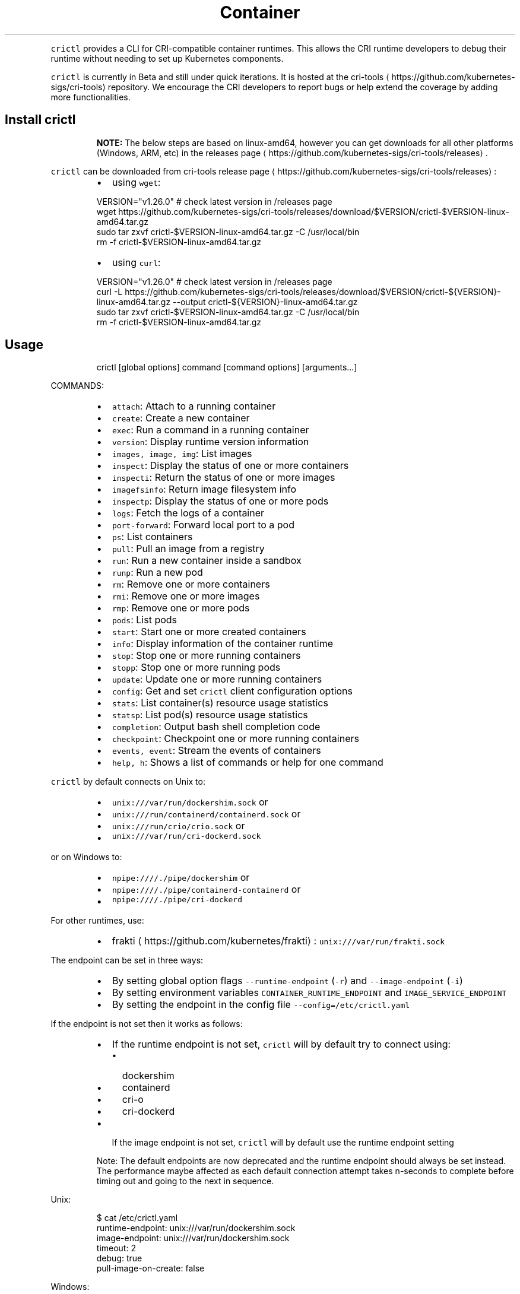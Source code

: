 .TH Container Runtime Interface (CRI) CLI
.PP
\fB\fCcrictl\fR provides a CLI for CRI\-compatible container runtimes. This allows the CRI runtime developers to debug their runtime without needing to set up Kubernetes components.

.PP
\fB\fCcrictl\fR is currently in Beta and still under quick iterations. It is hosted at the cri\-tools
\[la]https://github.com/kubernetes-sigs/cri-tools\[ra] repository. We encourage the CRI developers to report bugs or help extend the coverage by adding more functionalities.

.SH Install crictl
.PP
.RS

.PP
\fBNOTE:\fP The below steps are based on linux\-amd64, however you can get downloads for all other platforms (Windows, ARM, etc) in the releases page
\[la]https://github.com/kubernetes-sigs/cri-tools/releases\[ra]\&.
.RE

.PP
\fB\fCcrictl\fR can be downloaded from cri\-tools release page
\[la]https://github.com/kubernetes-sigs/cri-tools/releases\[ra]:

.RS
.IP \(bu 2
using \fB\fCwget\fR:

.RE

.PP
.RS

.nf
VERSION="v1.26.0" # check latest version in /releases page
wget https://github.com/kubernetes\-sigs/cri\-tools/releases/download/$VERSION/crictl\-$VERSION\-linux\-amd64.tar.gz
sudo tar zxvf crictl\-$VERSION\-linux\-amd64.tar.gz \-C /usr/local/bin
rm \-f crictl\-$VERSION\-linux\-amd64.tar.gz

.fi
.RE

.RS
.IP \(bu 2
using \fB\fCcurl\fR:

.RE

.PP
.RS

.nf
VERSION="v1.26.0" # check latest version in /releases page
curl \-L https://github.com/kubernetes\-sigs/cri\-tools/releases/download/$VERSION/crictl\-${VERSION}\-linux\-amd64.tar.gz \-\-output crictl\-${VERSION}\-linux\-amd64.tar.gz
sudo tar zxvf crictl\-$VERSION\-linux\-amd64.tar.gz \-C /usr/local/bin
rm \-f crictl\-$VERSION\-linux\-amd64.tar.gz

.fi
.RE

.SH Usage
.PP
.RS

.nf
crictl [global options] command [command options] [arguments...]

.fi
.RE

.PP
COMMANDS:

.RS
.IP \(bu 2
\fB\fCattach\fR:             Attach to a running container
.IP \(bu 2
\fB\fCcreate\fR:             Create a new container
.IP \(bu 2
\fB\fCexec\fR:               Run a command in a running container
.IP \(bu 2
\fB\fCversion\fR:            Display runtime version information
.IP \(bu 2
\fB\fCimages, image, img\fR: List images
.IP \(bu 2
\fB\fCinspect\fR:            Display the status of one or more containers
.IP \(bu 2
\fB\fCinspecti\fR:           Return the status of one or more images
.IP \(bu 2
\fB\fCimagefsinfo\fR:        Return image filesystem info
.IP \(bu 2
\fB\fCinspectp\fR:           Display the status of one or more pods
.IP \(bu 2
\fB\fClogs\fR:               Fetch the logs of a container
.IP \(bu 2
\fB\fCport\-forward\fR:       Forward local port to a pod
.IP \(bu 2
\fB\fCps\fR:                 List containers
.IP \(bu 2
\fB\fCpull\fR:               Pull an image from a registry
.IP \(bu 2
\fB\fCrun\fR:                Run a new container inside a sandbox
.IP \(bu 2
\fB\fCrunp\fR:               Run a new pod
.IP \(bu 2
\fB\fCrm\fR:                 Remove one or more containers
.IP \(bu 2
\fB\fCrmi\fR:                Remove one or more images
.IP \(bu 2
\fB\fCrmp\fR:                Remove one or more pods
.IP \(bu 2
\fB\fCpods\fR:               List pods
.IP \(bu 2
\fB\fCstart\fR:              Start one or more created containers
.IP \(bu 2
\fB\fCinfo\fR:               Display information of the container runtime
.IP \(bu 2
\fB\fCstop\fR:               Stop one or more running containers
.IP \(bu 2
\fB\fCstopp\fR:              Stop one or more running pods
.IP \(bu 2
\fB\fCupdate\fR:             Update one or more running containers
.IP \(bu 2
\fB\fCconfig\fR:             Get and set \fB\fCcrictl\fR client configuration options
.IP \(bu 2
\fB\fCstats\fR:              List container(s) resource usage statistics
.IP \(bu 2
\fB\fCstatsp\fR:             List pod(s) resource usage statistics
.IP \(bu 2
\fB\fCcompletion\fR:         Output bash shell completion code
.IP \(bu 2
\fB\fCcheckpoint\fR:         Checkpoint one or more running containers
.IP \(bu 2
\fB\fCevents, event\fR:      Stream the events of containers
.IP \(bu 2
\fB\fChelp, h\fR:            Shows a list of commands or help for one command

.RE

.PP
\fB\fCcrictl\fR by default connects on Unix to:

.RS
.IP \(bu 2
\fB\fCunix:///var/run/dockershim.sock\fR or
.IP \(bu 2
\fB\fCunix:///run/containerd/containerd.sock\fR or
.IP \(bu 2
\fB\fCunix:///run/crio/crio.sock\fR or
.IP \(bu 2
\fB\fCunix:///var/run/cri\-dockerd.sock\fR

.RE

.PP
or on Windows to:

.RS
.IP \(bu 2
\fB\fCnpipe:////./pipe/dockershim\fR or
.IP \(bu 2
\fB\fCnpipe:////./pipe/containerd\-containerd\fR or
.IP \(bu 2
\fB\fCnpipe:////./pipe/cri\-dockerd\fR

.RE

.PP
For other runtimes, use:

.RS
.IP \(bu 2
frakti
\[la]https://github.com/kubernetes/frakti\[ra]: \fB\fCunix:///var/run/frakti.sock\fR

.RE

.PP
The endpoint can be set in three ways:

.RS
.IP \(bu 2
By setting global option flags \fB\fC\-\-runtime\-endpoint\fR (\fB\fC\-r\fR) and \fB\fC\-\-image\-endpoint\fR (\fB\fC\-i\fR)
.IP \(bu 2
By setting environment variables \fB\fCCONTAINER\_RUNTIME\_ENDPOINT\fR and \fB\fCIMAGE\_SERVICE\_ENDPOINT\fR
.IP \(bu 2
By setting the endpoint in the config file \fB\fC\-\-config=/etc/crictl.yaml\fR

.RE

.PP
If the endpoint is not set then it works as follows:

.RS
.IP \(bu 2
If the runtime endpoint is not set, \fB\fCcrictl\fR will by default try to connect using:

.RS
.IP \(bu 2
dockershim
.IP \(bu 2
containerd
.IP \(bu 2
cri\-o
.IP \(bu 2
cri\-dockerd

.RE
.IP \(bu 2
If the image endpoint is not set, \fB\fCcrictl\fR will by default use the runtime endpoint setting

.RE

.PP
.RS

.PP
Note: The default endpoints are now deprecated and the runtime endpoint should always be set instead.
The performance maybe affected as each default connection attempt takes n\-seconds to complete before timing out and going to the next in sequence.
.RE

.PP
Unix:

.PP
.RS

.nf
$ cat /etc/crictl.yaml
runtime\-endpoint: unix:///var/run/dockershim.sock
image\-endpoint: unix:///var/run/dockershim.sock
timeout: 2
debug: true
pull\-image\-on\-create: false

.fi
.RE

.PP
Windows:

.PP
.RS

.nf
C:\\> type %USERPROFILE%\\.crictl\\crictl.yaml
runtime\-endpoint: tcp://localhost:3735
image\-endpoint: tcp://localhost:3735
timeout: 2
debug: true
pull\-image\-on\-create: false

.fi
.RE

.SS Connection troubleshooting
.PP
Some runtimes might use cmux
\[la]https://github.com/soheilhy/cmux\[ra] for connection
multiplexing, which can cause issues during the initial gRPC
\[la]https://grpc.io\[ra]
connection setup. If it does not seem to be possible to connect to the runtime
\fB\fC*.sock\fR, then exporting the environment variable
\fB\fCGRPC\_GO\_REQUIRE\_HANDSHAKE=off\fR might solve the issue. Please take into account
that the environment has to be preserved when running
via sudo (\fB\fCsudo \-E crictl ...\fR).

.SH Additional options
.RS
.IP \(bu 2
\fB\fC\-\-timeout\fR, \fB\fC\-t\fR: Timeout of connecting to server in seconds (default: \fB\fC2s\fR).
0 or less is interpreted as unset and converted to the default. There is no
option for no timeout value set and the smallest supported timeout is \fB\fC1s\fR
.IP \(bu 2
\fB\fC\-\-debug\fR, \fB\fC\-D\fR: Enable debug output
.IP \(bu 2
\fB\fC\-\-help\fR, \fB\fC\-h\fR: show help
.IP \(bu 2
\fB\fC\-\-version\fR, \fB\fC\-v\fR: print the version information of \fB\fCcrictl\fR
.IP \(bu 2
\fB\fC\-\-config\fR, \fB\fC\-c\fR: Location of the client config file (default: \fB\fC/etc/crictl.yaml\fR). Can be changed by setting \fB\fCCRI\_CONFIG\_FILE\fR environment variable. If not specified and the default does not exist, the program's directory is searched as well

.RE

.SH Client Configuration Options
.PP
Use the \fB\fCcrictl\fR config command to get and set the \fB\fCcrictl\fR client configuration
options.

.PP
USAGE:

.PP
.RS

.nf
crictl config [command options] [<crictl options>]

.fi
.RE

.PP
For example \fB\fCcrictl config \-\-set debug=true\fR will enable debug mode when giving subsequent \fB\fCcrictl\fR commands.

.PP
COMMAND OPTIONS:

.RS
.IP \(bu 2
\fB\fC\-\-get value\fR: Show the option value
.IP \(bu 2
\fB\fC\-\-set value\fR: Set option (can specify multiple or separate values with commas: opt1=val1,opt2=val2)
.IP \(bu 2
\fB\fC\-\-help\fR, \fB\fC\-h\fR: Show help (default: \fB\fCfalse\fR)

.RE

.PP
\fB\fCcrictl\fR OPTIONS:

.RS
.IP \(bu 2
\fB\fCruntime\-endpoint\fR: Container runtime endpoint (no default value)
.IP \(bu 2
\fB\fCimage\-endpoint\fR: Image endpoint (no default value)
.IP \(bu 2
\fB\fCtimeout\fR: Timeout of connecting to server (default: \fB\fC2s\fR)
.IP \(bu 2
\fB\fCdebug\fR: Enable debug output (default: \fB\fCfalse\fR)
.IP \(bu 2
\fB\fCpull\-image\-on\-create\fR: Enable pulling image on create requests (default: \fB\fCfalse\fR)
.IP \(bu 2
\fB\fCdisable\-pull\-on\-run\fR: Disable pulling image on run requests (default: \fB\fCfalse\fR)

.RE

.PP
.RS

.PP
When enabled \fB\fCpull\-image\-on\-create\fR modifies the create container command to first pull the container's image.
This feature is used as a helper to make creating containers easier and faster.
Some users of \fB\fCcrictl\fR may desire to not pull the image necessary to create the container.
For example, the image may have already been pulled or otherwise loaded into the container runtime, or the user may be running without a network. For this reason the default for \fB\fCpull\-image\-on\-create\fR is \fB\fCfalse\fR\&.
.PP
By default the run command first pulls the container image, and \fB\fCdisable\-pull\-on\-run\fR is \fB\fCfalse\fR\&.
Some users of \fB\fCcrictl\fR may desire to set \fB\fCdisable\-pull\-on\-run\fR to \fB\fCtrue\fR to not pull the image by default when using the run command.

.PP
To override these default pull configuration settings, \fB\fC\-\-no\-pull\fR and \fB\fC\-\-with\-pull\fR options are provided for the create and run commands.

.RE

.SH Examples
.SS Run pod sandbox with config file
.PP
.RS

.nf
$ cat pod\-config.json
{
    "metadata": {
        "name": "nginx\-sandbox",
        "namespace": "default",
        "attempt": 1,
        "uid": "hdishd83djaidwnduwk28bcsb"
    },
    "log\_directory": "/tmp",
    "linux": {
    }
}

$ crictl runp pod\-config.json
f84dd361f8dc51518ed291fbadd6db537b0496536c1d2d6c05ff943ce8c9a54f

.fi
.RE

.PP
List pod sandboxes and check the sandbox is in Ready state:

.PP
.RS

.nf
$ crictl pods
POD ID              CREATED             STATE               NAME                NAMESPACE           ATTEMPT
f84dd361f8dc5       17 seconds ago      Ready               nginx\-sandbox       default             1

.fi
.RE

.SS Run pod sandbox with runtime handler
.PP
Runtime handler requires runtime support. The following example shows running a pod sandbox with \fB\fCrunsc\fR handler on containerd runtime.

.PP
.RS

.nf
$ cat pod\-config.json
{
    "metadata": {
        "name": "nginx\-runsc\-sandbox",
        "namespace": "default",
        "attempt": 1,
        "uid": "hdishd83djaidwnduwk28bcsb"
    },
    "log\_directory": "/tmp",
    "linux": {
    }
}

$ crictl runp \-\-runtime=runsc pod\-config.json
c112976cb6caa43a967293e2c62a2e0d9d8191d5109afef230f403411147548c

$ crictl inspectp c112976cb6caa43a967293e2c62a2e0d9d8191d5109afef230f403411147548c
...
    "runtime": {
      "runtimeType": "io.containerd.runtime.v1.linux",
      "runtimeEngine": "/usr/local/sbin/runsc",
      "runtimeRoot": "/run/containerd/runsc"
    },
...

.fi
.RE

.SS Pull a busybox image
.PP
.RS

.nf
$ crictl pull busybox
Image is up to date for busybox@sha256:141c253bc4c3fd0a201d32dc1f493bcf3fff003b6df416dea4f41046e0f37d47

.fi
.RE

.PP
List images and check the busybox image has been pulled:

.PP
.RS

.nf
$ crictl images
IMAGE               TAG                 IMAGE ID            SIZE
busybox             latest              8c811b4aec35f       1.15MB
k8s.gcr.io/pause    3.1                 da86e6ba6ca19       742kB

.fi
.RE

.SS Create container in the pod sandbox with config file
.PP
.RS

.nf
$ cat pod\-config.json
{
    "metadata": {
        "name": "nginx\-sandbox",
        "namespace": "default",
        "attempt": 1,
        "uid": "hdishd83djaidwnduwk28bcsb"
    },
    "log\_directory": "/tmp",
    "linux": {
    }
}

$ cat container\-config.json
{
  "metadata": {
      "name": "busybox"
  },
  "image":{
      "image": "busybox"
  },
  "command": [
      "top"
  ],
  "log\_path":"busybox.0.log",
  "linux": {
  }
}

$ crictl create f84dd361f8dc51518ed291fbadd6db537b0496536c1d2d6c05ff943ce8c9a54f container\-config.json pod\-config.json
3e025dd50a72d956c4f14881fbb5b1080c9275674e95fb67f965f6478a957d60

.fi
.RE

.PP
List containers and check the container is in Created state:

.PP
.RS

.nf
$ crictl ps \-a
CONTAINER ID        IMAGE               CREATED             STATE               NAME                ATTEMPT
3e025dd50a72d       busybox             32 seconds ago      Created             busybox             0

.fi
.RE

.SS Start container
.PP
.RS

.nf
$ crictl start 3e025dd50a72d956c4f14881fbb5b1080c9275674e95fb67f965f6478a957d60
3e025dd50a72d956c4f14881fbb5b1080c9275674e95fb67f965f6478a957d60

$ crictl ps
CONTAINER ID        IMAGE               CREATED              STATE               NAME                ATTEMPT
3e025dd50a72d       busybox             About a minute ago   Running             busybox             0

.fi
.RE

.SS Exec a command in container
.PP
.RS

.nf
crictl exec \-i \-t 3e025dd50a72d956c4f14881fbb5b1080c9275674e95fb67f965f6478a957d60 ls
bin   dev   etc   home  proc  root  sys   tmp   usr   var

.fi
.RE

.SS Create and start a container within one command
.PP
It is possible to start a container within a single command, whereas the image
will be pulled automatically, too:

.PP
.RS

.nf
$ cat pod\-config.json
{
    "metadata": {
        "name": "nginx\-sandbox",
        "namespace": "default",
        "attempt": 1,
        "uid": "hdishd83djaidwnduwk28bcsb"
    },
    "log\_directory": "/tmp",
    "linux": {
    }
}

$ cat container\-config.json
{
  "metadata": {
      "name": "busybox"
  },
  "image":{
      "image": "busybox"
  },
  "command": [
      "top"
  ],
  "log\_path":"busybox.0.log",
  "linux": {
  }
}

$ crictl run container\-config.json pod\-config.json
b25b4f26e342969eb40d05e98130eee0846557d667e93deac992471a3b8f1cf4

.fi
.RE

.PP
List containers and check the container is in Running state:

.PP
.RS

.nf
$ crictl ps
CONTAINER           IMAGE               CREATED             STATE               NAME                ATTEMPT             POD ID
b25b4f26e3429       busybox:latest      14 seconds ago      Running             busybox             0                   158d7a6665ff3

.fi
.RE

.SS Checkpoint a running container
.PP
.RS

.nf
$ crictl checkpoint \-\-export=/path/to/checkpoint.tar 39fcdd7a4f1d4
39fcdd7a4f1d4
$ ls /path/to/checkpoint.tar
/path/to/checkpoint.tar

.fi
.RE

.SH More information
.RS
.IP \(bu 2
See the Kubernetes.io Debugging Kubernetes nodes with crictl doc
\[la]https://kubernetes.io/docs/tasks/debug-application-cluster/crictl/\[ra]
.IP \(bu 2
Visit kubernetes\-sigs/cri\-tools
\[la]https://github.com/kubernetes-sigs/cri-tools\[ra] for more information.

.RE
